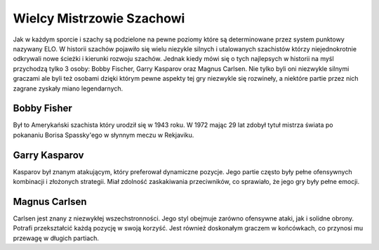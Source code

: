 Wielcy Mistrzowie Szachowi
===========================

Jak w każdym sporcie i szachy są podzielone na pewne poziomy które są determinowane przez system punktowy nazywany ELO.
W historii szachów pojawiło się wielu niezykle silnych i utalowanych szachistów którzy niejednokrotnie odkrywali nowe ścieżki i kierunki rozwoju szachów.
Jednak kiedy mówi się o tych najlepsych w historii na myśl przychodzą tylko 3 osoby: Bobby Fischer, Garry Kasparov oraz Magnus Carlsen.
Nie tylko byli oni niezwykle silnymi graczami ale byli też osobami dzięki którym pewne aspekty tej gry niezwykle się rozwineły, a niektóre partie przez nich zagrane zyskały miano legendarnych.

Bobby Fisher
-------------

Był to Amerykański szachista który urodził się w 1943 roku.
W 1972 mając 29 lat zdobył tytuł mistrza świata po pokananiu Borisa Spassky'ego w słynnym meczu w Rekjaviku.

Garry Kasparov
----------------

Kasparov był znanym atakującym, który preferował dynamiczne pozycje. Jego partie często były pełne ofensywnych kombinacji i złożonych strategii.
Miał zdolność zaskakiwania przeciwników, co sprawiało, że jego gry były pełne emocji.

Magnus Carlsen
-----------------

Carlsen jest znany z niezwykłej wszechstronności. Jego styl obejmuje zarówno ofensywne ataki, jak i solidne obrony. Potrafi przekształcić każdą pozycję w swoją korzyść.
Jest również doskonałym graczem w końcówkach, co przynosi mu przewagę w długich partiach.
